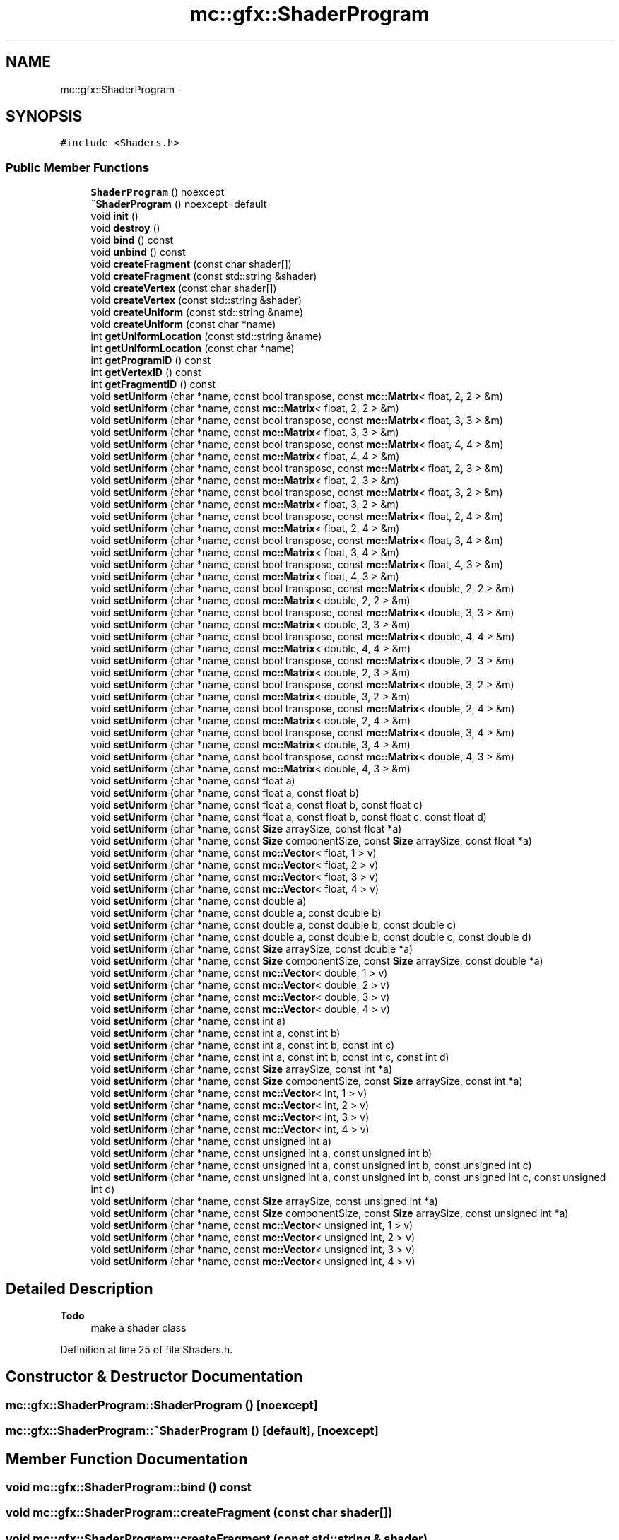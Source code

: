 .TH "mc::gfx::ShaderProgram" 3 "Sun Dec 11 2016" "Version Alpha" "MACE" \" -*- nroff -*-
.ad l
.nh
.SH NAME
mc::gfx::ShaderProgram \- 
.SH SYNOPSIS
.br
.PP
.PP
\fC#include <Shaders\&.h>\fP
.SS "Public Member Functions"

.in +1c
.ti -1c
.RI "\fBShaderProgram\fP () noexcept"
.br
.ti -1c
.RI "\fB~ShaderProgram\fP () noexcept=default"
.br
.ti -1c
.RI "void \fBinit\fP ()"
.br
.ti -1c
.RI "void \fBdestroy\fP ()"
.br
.ti -1c
.RI "void \fBbind\fP () const "
.br
.ti -1c
.RI "void \fBunbind\fP () const "
.br
.ti -1c
.RI "void \fBcreateFragment\fP (const char shader[])"
.br
.ti -1c
.RI "void \fBcreateFragment\fP (const std::string &shader)"
.br
.ti -1c
.RI "void \fBcreateVertex\fP (const char shader[])"
.br
.ti -1c
.RI "void \fBcreateVertex\fP (const std::string &shader)"
.br
.ti -1c
.RI "void \fBcreateUniform\fP (const std::string &name)"
.br
.ti -1c
.RI "void \fBcreateUniform\fP (const char *name)"
.br
.ti -1c
.RI "int \fBgetUniformLocation\fP (const std::string &name)"
.br
.ti -1c
.RI "int \fBgetUniformLocation\fP (const char *name)"
.br
.ti -1c
.RI "int \fBgetProgramID\fP () const "
.br
.ti -1c
.RI "int \fBgetVertexID\fP () const "
.br
.ti -1c
.RI "int \fBgetFragmentID\fP () const "
.br
.ti -1c
.RI "void \fBsetUniform\fP (char *name, const bool transpose, const \fBmc::Matrix\fP< float, 2, 2 > &m)"
.br
.ti -1c
.RI "void \fBsetUniform\fP (char *name, const \fBmc::Matrix\fP< float, 2, 2 > &m)"
.br
.ti -1c
.RI "void \fBsetUniform\fP (char *name, const bool transpose, const \fBmc::Matrix\fP< float, 3, 3 > &m)"
.br
.ti -1c
.RI "void \fBsetUniform\fP (char *name, const \fBmc::Matrix\fP< float, 3, 3 > &m)"
.br
.ti -1c
.RI "void \fBsetUniform\fP (char *name, const bool transpose, const \fBmc::Matrix\fP< float, 4, 4 > &m)"
.br
.ti -1c
.RI "void \fBsetUniform\fP (char *name, const \fBmc::Matrix\fP< float, 4, 4 > &m)"
.br
.ti -1c
.RI "void \fBsetUniform\fP (char *name, const bool transpose, const \fBmc::Matrix\fP< float, 2, 3 > &m)"
.br
.ti -1c
.RI "void \fBsetUniform\fP (char *name, const \fBmc::Matrix\fP< float, 2, 3 > &m)"
.br
.ti -1c
.RI "void \fBsetUniform\fP (char *name, const bool transpose, const \fBmc::Matrix\fP< float, 3, 2 > &m)"
.br
.ti -1c
.RI "void \fBsetUniform\fP (char *name, const \fBmc::Matrix\fP< float, 3, 2 > &m)"
.br
.ti -1c
.RI "void \fBsetUniform\fP (char *name, const bool transpose, const \fBmc::Matrix\fP< float, 2, 4 > &m)"
.br
.ti -1c
.RI "void \fBsetUniform\fP (char *name, const \fBmc::Matrix\fP< float, 2, 4 > &m)"
.br
.ti -1c
.RI "void \fBsetUniform\fP (char *name, const bool transpose, const \fBmc::Matrix\fP< float, 3, 4 > &m)"
.br
.ti -1c
.RI "void \fBsetUniform\fP (char *name, const \fBmc::Matrix\fP< float, 3, 4 > &m)"
.br
.ti -1c
.RI "void \fBsetUniform\fP (char *name, const bool transpose, const \fBmc::Matrix\fP< float, 4, 3 > &m)"
.br
.ti -1c
.RI "void \fBsetUniform\fP (char *name, const \fBmc::Matrix\fP< float, 4, 3 > &m)"
.br
.ti -1c
.RI "void \fBsetUniform\fP (char *name, const bool transpose, const \fBmc::Matrix\fP< double, 2, 2 > &m)"
.br
.ti -1c
.RI "void \fBsetUniform\fP (char *name, const \fBmc::Matrix\fP< double, 2, 2 > &m)"
.br
.ti -1c
.RI "void \fBsetUniform\fP (char *name, const bool transpose, const \fBmc::Matrix\fP< double, 3, 3 > &m)"
.br
.ti -1c
.RI "void \fBsetUniform\fP (char *name, const \fBmc::Matrix\fP< double, 3, 3 > &m)"
.br
.ti -1c
.RI "void \fBsetUniform\fP (char *name, const bool transpose, const \fBmc::Matrix\fP< double, 4, 4 > &m)"
.br
.ti -1c
.RI "void \fBsetUniform\fP (char *name, const \fBmc::Matrix\fP< double, 4, 4 > &m)"
.br
.ti -1c
.RI "void \fBsetUniform\fP (char *name, const bool transpose, const \fBmc::Matrix\fP< double, 2, 3 > &m)"
.br
.ti -1c
.RI "void \fBsetUniform\fP (char *name, const \fBmc::Matrix\fP< double, 2, 3 > &m)"
.br
.ti -1c
.RI "void \fBsetUniform\fP (char *name, const bool transpose, const \fBmc::Matrix\fP< double, 3, 2 > &m)"
.br
.ti -1c
.RI "void \fBsetUniform\fP (char *name, const \fBmc::Matrix\fP< double, 3, 2 > &m)"
.br
.ti -1c
.RI "void \fBsetUniform\fP (char *name, const bool transpose, const \fBmc::Matrix\fP< double, 2, 4 > &m)"
.br
.ti -1c
.RI "void \fBsetUniform\fP (char *name, const \fBmc::Matrix\fP< double, 2, 4 > &m)"
.br
.ti -1c
.RI "void \fBsetUniform\fP (char *name, const bool transpose, const \fBmc::Matrix\fP< double, 3, 4 > &m)"
.br
.ti -1c
.RI "void \fBsetUniform\fP (char *name, const \fBmc::Matrix\fP< double, 3, 4 > &m)"
.br
.ti -1c
.RI "void \fBsetUniform\fP (char *name, const bool transpose, const \fBmc::Matrix\fP< double, 4, 3 > &m)"
.br
.ti -1c
.RI "void \fBsetUniform\fP (char *name, const \fBmc::Matrix\fP< double, 4, 3 > &m)"
.br
.ti -1c
.RI "void \fBsetUniform\fP (char *name, const float a)"
.br
.ti -1c
.RI "void \fBsetUniform\fP (char *name, const float a, const float b)"
.br
.ti -1c
.RI "void \fBsetUniform\fP (char *name, const float a, const float b, const float c)"
.br
.ti -1c
.RI "void \fBsetUniform\fP (char *name, const float a, const float b, const float c, const float d)"
.br
.ti -1c
.RI "void \fBsetUniform\fP (char *name, const \fBSize\fP arraySize, const float *a)"
.br
.ti -1c
.RI "void \fBsetUniform\fP (char *name, const \fBSize\fP componentSize, const \fBSize\fP arraySize, const float *a)"
.br
.ti -1c
.RI "void \fBsetUniform\fP (char *name, const \fBmc::Vector\fP< float, 1 > v)"
.br
.ti -1c
.RI "void \fBsetUniform\fP (char *name, const \fBmc::Vector\fP< float, 2 > v)"
.br
.ti -1c
.RI "void \fBsetUniform\fP (char *name, const \fBmc::Vector\fP< float, 3 > v)"
.br
.ti -1c
.RI "void \fBsetUniform\fP (char *name, const \fBmc::Vector\fP< float, 4 > v)"
.br
.ti -1c
.RI "void \fBsetUniform\fP (char *name, const double a)"
.br
.ti -1c
.RI "void \fBsetUniform\fP (char *name, const double a, const double b)"
.br
.ti -1c
.RI "void \fBsetUniform\fP (char *name, const double a, const double b, const double c)"
.br
.ti -1c
.RI "void \fBsetUniform\fP (char *name, const double a, const double b, const double c, const double d)"
.br
.ti -1c
.RI "void \fBsetUniform\fP (char *name, const \fBSize\fP arraySize, const double *a)"
.br
.ti -1c
.RI "void \fBsetUniform\fP (char *name, const \fBSize\fP componentSize, const \fBSize\fP arraySize, const double *a)"
.br
.ti -1c
.RI "void \fBsetUniform\fP (char *name, const \fBmc::Vector\fP< double, 1 > v)"
.br
.ti -1c
.RI "void \fBsetUniform\fP (char *name, const \fBmc::Vector\fP< double, 2 > v)"
.br
.ti -1c
.RI "void \fBsetUniform\fP (char *name, const \fBmc::Vector\fP< double, 3 > v)"
.br
.ti -1c
.RI "void \fBsetUniform\fP (char *name, const \fBmc::Vector\fP< double, 4 > v)"
.br
.ti -1c
.RI "void \fBsetUniform\fP (char *name, const int a)"
.br
.ti -1c
.RI "void \fBsetUniform\fP (char *name, const int a, const int b)"
.br
.ti -1c
.RI "void \fBsetUniform\fP (char *name, const int a, const int b, const int c)"
.br
.ti -1c
.RI "void \fBsetUniform\fP (char *name, const int a, const int b, const int c, const int d)"
.br
.ti -1c
.RI "void \fBsetUniform\fP (char *name, const \fBSize\fP arraySize, const int *a)"
.br
.ti -1c
.RI "void \fBsetUniform\fP (char *name, const \fBSize\fP componentSize, const \fBSize\fP arraySize, const int *a)"
.br
.ti -1c
.RI "void \fBsetUniform\fP (char *name, const \fBmc::Vector\fP< int, 1 > v)"
.br
.ti -1c
.RI "void \fBsetUniform\fP (char *name, const \fBmc::Vector\fP< int, 2 > v)"
.br
.ti -1c
.RI "void \fBsetUniform\fP (char *name, const \fBmc::Vector\fP< int, 3 > v)"
.br
.ti -1c
.RI "void \fBsetUniform\fP (char *name, const \fBmc::Vector\fP< int, 4 > v)"
.br
.ti -1c
.RI "void \fBsetUniform\fP (char *name, const unsigned int a)"
.br
.ti -1c
.RI "void \fBsetUniform\fP (char *name, const unsigned int a, const unsigned int b)"
.br
.ti -1c
.RI "void \fBsetUniform\fP (char *name, const unsigned int a, const unsigned int b, const unsigned int c)"
.br
.ti -1c
.RI "void \fBsetUniform\fP (char *name, const unsigned int a, const unsigned int b, const unsigned int c, const unsigned int d)"
.br
.ti -1c
.RI "void \fBsetUniform\fP (char *name, const \fBSize\fP arraySize, const unsigned int *a)"
.br
.ti -1c
.RI "void \fBsetUniform\fP (char *name, const \fBSize\fP componentSize, const \fBSize\fP arraySize, const unsigned int *a)"
.br
.ti -1c
.RI "void \fBsetUniform\fP (char *name, const \fBmc::Vector\fP< unsigned int, 1 > v)"
.br
.ti -1c
.RI "void \fBsetUniform\fP (char *name, const \fBmc::Vector\fP< unsigned int, 2 > v)"
.br
.ti -1c
.RI "void \fBsetUniform\fP (char *name, const \fBmc::Vector\fP< unsigned int, 3 > v)"
.br
.ti -1c
.RI "void \fBsetUniform\fP (char *name, const \fBmc::Vector\fP< unsigned int, 4 > v)"
.br
.in -1c
.SH "Detailed Description"
.PP 

.PP
\fBTodo\fP
.RS 4
make a shader class 
.RE
.PP

.PP
Definition at line 25 of file Shaders\&.h\&.
.SH "Constructor & Destructor Documentation"
.PP 
.SS "mc::gfx::ShaderProgram::ShaderProgram ()\fC [noexcept]\fP"

.SS "mc::gfx::ShaderProgram::~ShaderProgram ()\fC [default]\fP, \fC [noexcept]\fP"

.SH "Member Function Documentation"
.PP 
.SS "void mc::gfx::ShaderProgram::bind () const"

.SS "void mc::gfx::ShaderProgram::createFragment (const char shader[])"

.SS "void mc::gfx::ShaderProgram::createFragment (const std::string & shader)"

.SS "void mc::gfx::ShaderProgram::createUniform (const std::string & name)"

.SS "void mc::gfx::ShaderProgram::createUniform (const char * name)"

.SS "void mc::gfx::ShaderProgram::createVertex (const char shader[])"

.SS "void mc::gfx::ShaderProgram::createVertex (const std::string & shader)"

.SS "void mc::gfx::ShaderProgram::destroy ()"

.SS "int mc::gfx::ShaderProgram::getFragmentID () const"

.SS "int mc::gfx::ShaderProgram::getProgramID () const"

.SS "int mc::gfx::ShaderProgram::getUniformLocation (const std::string & name)"

.SS "int mc::gfx::ShaderProgram::getUniformLocation (const char * name)"

.SS "int mc::gfx::ShaderProgram::getVertexID () const"

.SS "void mc::gfx::ShaderProgram::init ()"

.SS "void mc::gfx::ShaderProgram::setUniform (char * name, const bool transpose, const \fBmc::Matrix\fP< float, 2, 2 > & m)"

.SS "void mc::gfx::ShaderProgram::setUniform (char * name, const \fBmc::Matrix\fP< float, 2, 2 > & m)"

.SS "void mc::gfx::ShaderProgram::setUniform (char * name, const bool transpose, const \fBmc::Matrix\fP< float, 3, 3 > & m)"

.SS "void mc::gfx::ShaderProgram::setUniform (char * name, const \fBmc::Matrix\fP< float, 3, 3 > & m)"

.SS "void mc::gfx::ShaderProgram::setUniform (char * name, const bool transpose, const \fBmc::Matrix\fP< float, 4, 4 > & m)"

.SS "void mc::gfx::ShaderProgram::setUniform (char * name, const \fBmc::Matrix\fP< float, 4, 4 > & m)"

.SS "void mc::gfx::ShaderProgram::setUniform (char * name, const bool transpose, const \fBmc::Matrix\fP< float, 2, 3 > & m)"

.SS "void mc::gfx::ShaderProgram::setUniform (char * name, const \fBmc::Matrix\fP< float, 2, 3 > & m)"

.SS "void mc::gfx::ShaderProgram::setUniform (char * name, const bool transpose, const \fBmc::Matrix\fP< float, 3, 2 > & m)"

.SS "void mc::gfx::ShaderProgram::setUniform (char * name, const \fBmc::Matrix\fP< float, 3, 2 > & m)"

.SS "void mc::gfx::ShaderProgram::setUniform (char * name, const bool transpose, const \fBmc::Matrix\fP< float, 2, 4 > & m)"

.SS "void mc::gfx::ShaderProgram::setUniform (char * name, const \fBmc::Matrix\fP< float, 2, 4 > & m)"

.SS "void mc::gfx::ShaderProgram::setUniform (char * name, const bool transpose, const \fBmc::Matrix\fP< float, 3, 4 > & m)"

.SS "void mc::gfx::ShaderProgram::setUniform (char * name, const \fBmc::Matrix\fP< float, 3, 4 > & m)"

.SS "void mc::gfx::ShaderProgram::setUniform (char * name, const bool transpose, const \fBmc::Matrix\fP< float, 4, 3 > & m)"

.SS "void mc::gfx::ShaderProgram::setUniform (char * name, const \fBmc::Matrix\fP< float, 4, 3 > & m)"

.SS "void mc::gfx::ShaderProgram::setUniform (char * name, const bool transpose, const \fBmc::Matrix\fP< double, 2, 2 > & m)"

.SS "void mc::gfx::ShaderProgram::setUniform (char * name, const \fBmc::Matrix\fP< double, 2, 2 > & m)"

.SS "void mc::gfx::ShaderProgram::setUniform (char * name, const bool transpose, const \fBmc::Matrix\fP< double, 3, 3 > & m)"

.SS "void mc::gfx::ShaderProgram::setUniform (char * name, const \fBmc::Matrix\fP< double, 3, 3 > & m)"

.SS "void mc::gfx::ShaderProgram::setUniform (char * name, const bool transpose, const \fBmc::Matrix\fP< double, 4, 4 > & m)"

.SS "void mc::gfx::ShaderProgram::setUniform (char * name, const \fBmc::Matrix\fP< double, 4, 4 > & m)"

.SS "void mc::gfx::ShaderProgram::setUniform (char * name, const bool transpose, const \fBmc::Matrix\fP< double, 2, 3 > & m)"

.SS "void mc::gfx::ShaderProgram::setUniform (char * name, const \fBmc::Matrix\fP< double, 2, 3 > & m)"

.SS "void mc::gfx::ShaderProgram::setUniform (char * name, const bool transpose, const \fBmc::Matrix\fP< double, 3, 2 > & m)"

.SS "void mc::gfx::ShaderProgram::setUniform (char * name, const \fBmc::Matrix\fP< double, 3, 2 > & m)"

.SS "void mc::gfx::ShaderProgram::setUniform (char * name, const bool transpose, const \fBmc::Matrix\fP< double, 2, 4 > & m)"

.SS "void mc::gfx::ShaderProgram::setUniform (char * name, const \fBmc::Matrix\fP< double, 2, 4 > & m)"

.SS "void mc::gfx::ShaderProgram::setUniform (char * name, const bool transpose, const \fBmc::Matrix\fP< double, 3, 4 > & m)"

.SS "void mc::gfx::ShaderProgram::setUniform (char * name, const \fBmc::Matrix\fP< double, 3, 4 > & m)"

.SS "void mc::gfx::ShaderProgram::setUniform (char * name, const bool transpose, const \fBmc::Matrix\fP< double, 4, 3 > & m)"

.SS "void mc::gfx::ShaderProgram::setUniform (char * name, const \fBmc::Matrix\fP< double, 4, 3 > & m)"

.SS "void mc::gfx::ShaderProgram::setUniform (char * name, const float a)"

.SS "void mc::gfx::ShaderProgram::setUniform (char * name, const float a, const float b)"

.SS "void mc::gfx::ShaderProgram::setUniform (char * name, const float a, const float b, const float c)"

.SS "void mc::gfx::ShaderProgram::setUniform (char * name, const float a, const float b, const float c, const float d)"

.SS "void mc::gfx::ShaderProgram::setUniform (char * name, const \fBSize\fP arraySize, const float * a)"

.SS "void mc::gfx::ShaderProgram::setUniform (char * name, const \fBSize\fP componentSize, const \fBSize\fP arraySize, const float * a)"

.SS "void mc::gfx::ShaderProgram::setUniform (char * name, const \fBmc::Vector\fP< float, 1 > v)"

.SS "void mc::gfx::ShaderProgram::setUniform (char * name, const \fBmc::Vector\fP< float, 2 > v)"

.SS "void mc::gfx::ShaderProgram::setUniform (char * name, const \fBmc::Vector\fP< float, 3 > v)"

.SS "void mc::gfx::ShaderProgram::setUniform (char * name, const \fBmc::Vector\fP< float, 4 > v)"

.SS "void mc::gfx::ShaderProgram::setUniform (char * name, const double a)"

.SS "void mc::gfx::ShaderProgram::setUniform (char * name, const double a, const double b)"

.SS "void mc::gfx::ShaderProgram::setUniform (char * name, const double a, const double b, const double c)"

.SS "void mc::gfx::ShaderProgram::setUniform (char * name, const double a, const double b, const double c, const double d)"

.SS "void mc::gfx::ShaderProgram::setUniform (char * name, const \fBSize\fP arraySize, const double * a)"

.SS "void mc::gfx::ShaderProgram::setUniform (char * name, const \fBSize\fP componentSize, const \fBSize\fP arraySize, const double * a)"

.SS "void mc::gfx::ShaderProgram::setUniform (char * name, const \fBmc::Vector\fP< double, 1 > v)"

.SS "void mc::gfx::ShaderProgram::setUniform (char * name, const \fBmc::Vector\fP< double, 2 > v)"

.SS "void mc::gfx::ShaderProgram::setUniform (char * name, const \fBmc::Vector\fP< double, 3 > v)"

.SS "void mc::gfx::ShaderProgram::setUniform (char * name, const \fBmc::Vector\fP< double, 4 > v)"

.SS "void mc::gfx::ShaderProgram::setUniform (char * name, const int a)"

.SS "void mc::gfx::ShaderProgram::setUniform (char * name, const int a, const int b)"

.SS "void mc::gfx::ShaderProgram::setUniform (char * name, const int a, const int b, const int c)"

.SS "void mc::gfx::ShaderProgram::setUniform (char * name, const int a, const int b, const int c, const int d)"

.SS "void mc::gfx::ShaderProgram::setUniform (char * name, const \fBSize\fP arraySize, const int * a)"

.SS "void mc::gfx::ShaderProgram::setUniform (char * name, const \fBSize\fP componentSize, const \fBSize\fP arraySize, const int * a)"

.SS "void mc::gfx::ShaderProgram::setUniform (char * name, const \fBmc::Vector\fP< int, 1 > v)"

.SS "void mc::gfx::ShaderProgram::setUniform (char * name, const \fBmc::Vector\fP< int, 2 > v)"

.SS "void mc::gfx::ShaderProgram::setUniform (char * name, const \fBmc::Vector\fP< int, 3 > v)"

.SS "void mc::gfx::ShaderProgram::setUniform (char * name, const \fBmc::Vector\fP< int, 4 > v)"

.SS "void mc::gfx::ShaderProgram::setUniform (char * name, const unsigned int a)"

.SS "void mc::gfx::ShaderProgram::setUniform (char * name, const unsigned int a, const unsigned int b)"

.SS "void mc::gfx::ShaderProgram::setUniform (char * name, const unsigned int a, const unsigned int b, const unsigned int c)"

.SS "void mc::gfx::ShaderProgram::setUniform (char * name, const unsigned int a, const unsigned int b, const unsigned int c, const unsigned int d)"

.SS "void mc::gfx::ShaderProgram::setUniform (char * name, const \fBSize\fP arraySize, const unsigned int * a)"

.SS "void mc::gfx::ShaderProgram::setUniform (char * name, const \fBSize\fP componentSize, const \fBSize\fP arraySize, const unsigned int * a)"

.SS "void mc::gfx::ShaderProgram::setUniform (char * name, const \fBmc::Vector\fP< unsigned int, 1 > v)"

.SS "void mc::gfx::ShaderProgram::setUniform (char * name, const \fBmc::Vector\fP< unsigned int, 2 > v)"

.SS "void mc::gfx::ShaderProgram::setUniform (char * name, const \fBmc::Vector\fP< unsigned int, 3 > v)"

.SS "void mc::gfx::ShaderProgram::setUniform (char * name, const \fBmc::Vector\fP< unsigned int, 4 > v)"

.SS "void mc::gfx::ShaderProgram::unbind () const"


.SH "Author"
.PP 
Generated automatically by Doxygen for MACE from the source code\&.
